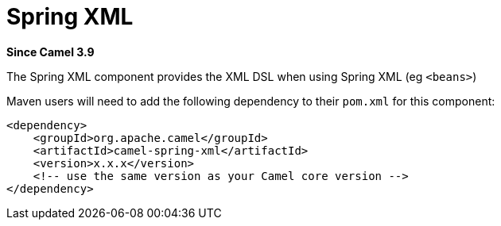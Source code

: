 = Spring XML Component
:doctitle: Spring XML
:shortname: spring-xml
:artifactid: camel-spring-xml
:description: Camel Spring with XML DSL
:since: 3.9
:supportlevel: Stable

*Since Camel {since}*

The Spring XML component provides the XML DSL when using Spring XML (eg `<beans>`)

Maven users will need to add the following dependency to
their `pom.xml` for this component:

[source,xml]
----
<dependency>
    <groupId>org.apache.camel</groupId>
    <artifactId>camel-spring-xml</artifactId>
    <version>x.x.x</version>
    <!-- use the same version as your Camel core version -->
</dependency>
----
